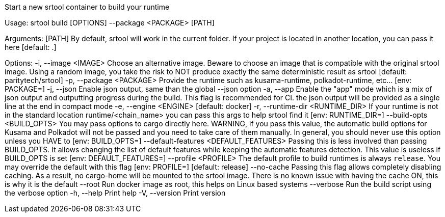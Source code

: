 Start a new srtool container to build your runtime

Usage: srtool build [OPTIONS] --package <PACKAGE> [PATH]

Arguments:
  [PATH]  By default, srtool will work in the current folder. If your project is located in another location, you can pass it here [default: .]

Options:
  -i, --image <IMAGE>
          Choose an alternative image. Beware to choose an image that is compatible with the original srtool image. Using a random image, you take the risk to NOT produce exactly the same deterministic result as srtool [default: paritytech/srtool]
  -p, --package <PACKAGE>
          Provide the runtime such as kusama-runtime, polkadot-runtime, etc... [env: PACKAGE=]
  -j, --json
          Enable json output, same than the global --json option
  -a, --app
          Enable the "app" mode which is a mix of json output and outputting progress during the build. This flag is recommended for CI. the json output will be provided as a single line at the end in compact mode
  -e, --engine <ENGINE>
          [default: docker]
  -r, --runtime-dir <RUNTIME_DIR>
          If your runtime is not in the standard location runtime/<chain_name> you can pass this args to help srtool find it [env: RUNTIME_DIR=]
      --build-opts <BUILD_OPTS>
          You may pass options to cargo directly here. WARNING, if you pass this value, the automatic build options for Kusama and Polkadot will not be passed and you need to take care of them manually. In general, you should never use this option unless you HAVE to [env: BUILD_OPTS=]
      --default-features <DEFAULT_FEATURES>
          Passing this is less involved than passing BUILD_OPTS. It allows changing the list of default features while keeping the automatic features detection. This value is useless if BUILD_OPTS is set [env: DEFAULT_FEATURES=]
      --profile <PROFILE>
          The default profile to build runtimes is always `release`. You may override the default with this flag [env: PROFILE=] [default: release]
      --no-cache
          Passing this flag allows completely disabling caching. As a result, no cargo-home will be mounted to the srtool image. There is no known issue with having the cache ON, this is why it is the default
      --root
          Run docker image as root, this helps on Linux based systems
      --verbose
          Run the build script using the verbose option
  -h, --help
          Print help
  -V, --version
          Print version
